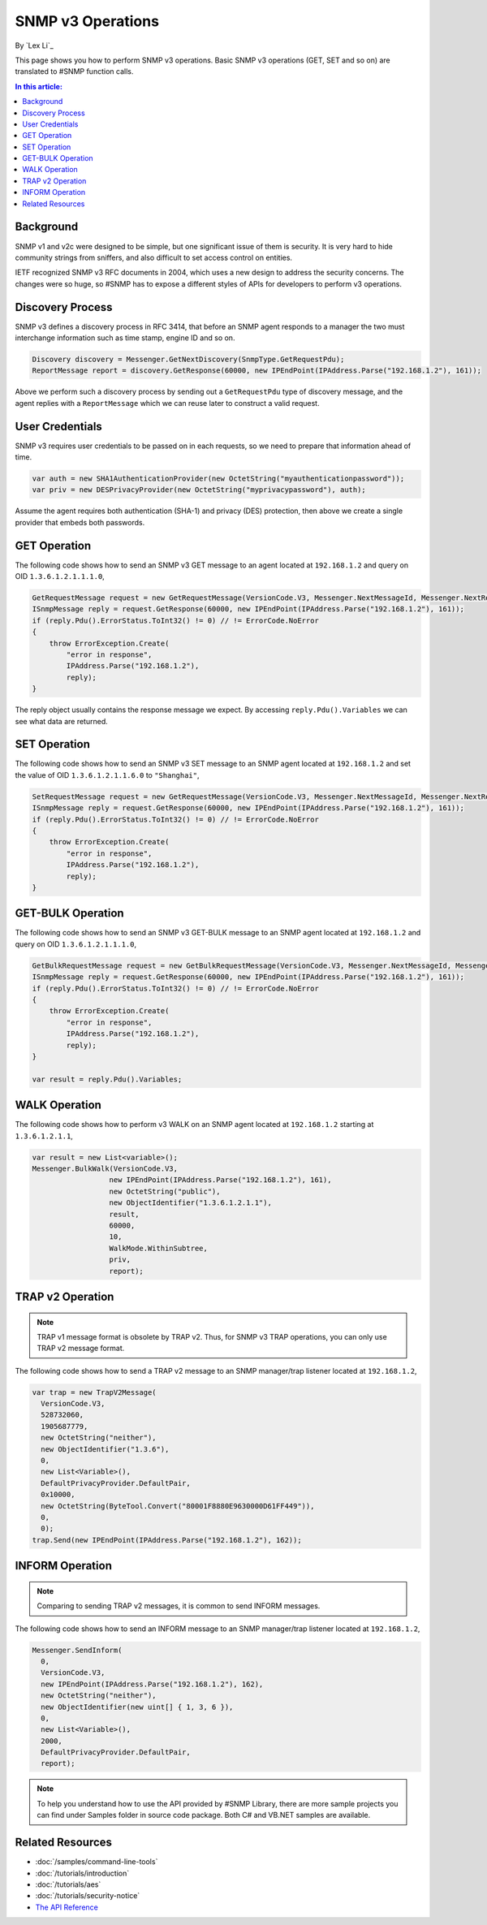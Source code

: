 SNMP v3 Operations
==================

By `Lex Li`_

This page shows you how to perform SNMP v3 operations. Basic SNMP v3
operations (GET, SET and so on) are translated to #SNMP function calls.

.. contents:: In this article:
  :local:
  :depth: 1

Background
----------
SNMP v1 and v2c were designed to be simple, but one significant issue of them
is security. It is very hard to hide community strings from sniffers, and also
difficult to set access control on entities.

IETF recognized SNMP v3 RFC documents in 2004, which uses a new design to
address the security concerns. The changes were so huge, so #SNMP has to
expose a different styles of APIs for developers to perform v3 operations.

Discovery Process
-----------------
SNMP v3 defines a discovery process in RFC 3414, that before an SNMP agent
responds to a manager the two must interchange information such as time stamp,
engine ID and so on.

.. code-block:: csharp

  Discovery discovery = Messenger.GetNextDiscovery(SnmpType.GetRequestPdu);
  ReportMessage report = discovery.GetResponse(60000, new IPEndPoint(IPAddress.Parse("192.168.1.2"), 161));

Above we perform such a discovery process by sending out a ``GetRequestPdu``
type of discovery message, and the agent replies with a ``ReportMessage``
which we can reuse later to construct a valid request.

User Credentials
----------------
SNMP v3 requires user credentials to be passed on in each requests, so we need
to prepare that information ahead of time.

.. code-block:: csharp

  var auth = new SHA1AuthenticationProvider(new OctetString("myauthenticationpassword"));
  var priv = new DESPrivacyProvider(new OctetString("myprivacypassword"), auth);

Assume the agent requires both authentication (SHA-1) and privacy (DES)
protection, then above we create a single provider that embeds both passwords.

GET Operation
-------------
The following code shows how to send an SNMP v3 GET message to an agent
located at ``192.168.1.2`` and query on OID ``1.3.6.1.2.1.1.1.0``,

.. code-block:: csharp

  GetRequestMessage request = new GetRequestMessage(VersionCode.V3, Messenger.NextMessageId, Messenger.NextRequestId, new OctetString("myname"), new List<variable>{new Variable(new ObjectIdentifier("1.3.6.1.2.1.1.1.0"))}, priv, Messenger.MaxMessageSize, report);
  ISnmpMessage reply = request.GetResponse(60000, new IPEndPoint(IPAddress.Parse("192.168.1.2"), 161));
  if (reply.Pdu().ErrorStatus.ToInt32() != 0) // != ErrorCode.NoError
  {
      throw ErrorException.Create(
          "error in response",
          IPAddress.Parse("192.168.1.2"),
          reply);
  }

The reply object usually contains the response message we expect. By accessing
``reply.Pdu().Variables`` we can see what data are returned.

SET Operation
-------------
The following code shows how to send an SNMP v3 SET message to an SNMP agent
located at ``192.168.1.2`` and set the value of OID ``1.3.6.1.2.1.1.6.0`` to
``"Shanghai"``,

.. code-block:: csharp

  SetRequestMessage request = new GetRequestMessage(VersionCode.V3, Messenger.NextMessageId, Messenger.NextRequestId, new OctetString("myname"), new List<variable>{new Variable(new ObjectIdentifier("1.3.6.1.2.1.1.1.0"), new OctetString("Shanghai"))}, priv, Messenger.MaxMessageSize, report);
  ISnmpMessage reply = request.GetResponse(60000, new IPEndPoint(IPAddress.Parse("192.168.1.2"), 161));
  if (reply.Pdu().ErrorStatus.ToInt32() != 0) // != ErrorCode.NoError
  {
      throw ErrorException.Create(
          "error in response",
          IPAddress.Parse("192.168.1.2"),
          reply);
  }

GET-BULK Operation
------------------
The following code shows how to send an SNMP v3 GET-BULK message to an SNMP
agent located at ``192.168.1.2`` and query on OID ``1.3.6.1.2.1.1.1.0``,

.. code-block:: csharp

  GetBulkRequestMessage request = new GetBulkRequestMessage(VersionCode.V3, Messenger.NextMessageId, Messenger.NextRequestId, new OctetString("myname"), 0, 10, new List<variable>{new Variable(new ObjectIdentifier("1.3.6.1.2.1.1.1.0"))}, priv, Messenger.MaxMessageSize, report);
  ISnmpMessage reply = request.GetResponse(60000, new IPEndPoint(IPAddress.Parse("192.168.1.2"), 161));
  if (reply.Pdu().ErrorStatus.ToInt32() != 0) // != ErrorCode.NoError
  {
      throw ErrorException.Create(
          "error in response",
          IPAddress.Parse("192.168.1.2"),
          reply);
  }

  var result = reply.Pdu().Variables;

WALK Operation
--------------
The following code shows how to perform v3 WALK on an SNMP agent located at
``192.168.1.2`` starting at ``1.3.6.1.2.1.1``,

.. code-block:: csharp

  var result = new List<variable>();
  Messenger.BulkWalk(VersionCode.V3, 
                    new IPEndPoint(IPAddress.Parse("192.168.1.2"), 161), 
                    new OctetString("public"), 
                    new ObjectIdentifier("1.3.6.1.2.1.1"), 
                    result, 
                    60000, 
                    10, 
                    WalkMode.WithinSubtree, 
                    priv, 
                    report);

TRAP v2 Operation
-----------------
.. note:: TRAP v1 message format is obsolete by TRAP v2. Thus, for SNMP v3
   TRAP operations, you can only use TRAP v2 message format.

The following code shows how to send a TRAP v2 message to an SNMP manager/trap
listener located at ``192.168.1.2``,

.. code-block:: csharp

  var trap = new TrapV2Message(
    VersionCode.V3,
    528732060,
    1905687779,
    new OctetString("neither"),
    new ObjectIdentifier("1.3.6"),
    0,
    new List<Variable>(),
    DefaultPrivacyProvider.DefaultPair,
    0x10000,
    new OctetString(ByteTool.Convert("80001F8880E9630000D61FF449")),
    0,
    0);
  trap.Send(new IPEndPoint(IPAddress.Parse("192.168.1.2"), 162));

INFORM Operation
----------------
.. note:: Comparing to sending TRAP v2 messages, it is common to send INFORM
   messages.

The following code shows how to send an INFORM message to an SNMP manager/trap
listener located at ``192.168.1.2``,

.. code-block:: csharp

  Messenger.SendInform(
    0,
    VersionCode.V3,
    new IPEndPoint(IPAddress.Parse("192.168.1.2"), 162),
    new OctetString("neither"),
    new ObjectIdentifier(new uint[] { 1, 3, 6 }),
    0,
    new List<Variable>(),
    2000,
    DefaultPrivacyProvider.DefaultPair,
    report);

.. note:: To help you understand how to use the API provided by #SNMP Library,
   there are more sample projects you can find under Samples folder in source
   code package. Both C# and VB.NET samples are available.

Related Resources
-----------------

- :doc:`/samples/command-line-tools`
- :doc:`/tutorials/introduction`
- :doc:`/tutorials/aes`
- :doc:`/tutorials/security-notice`
- `The API Reference <https://help.sharpsnmp.com>`_
